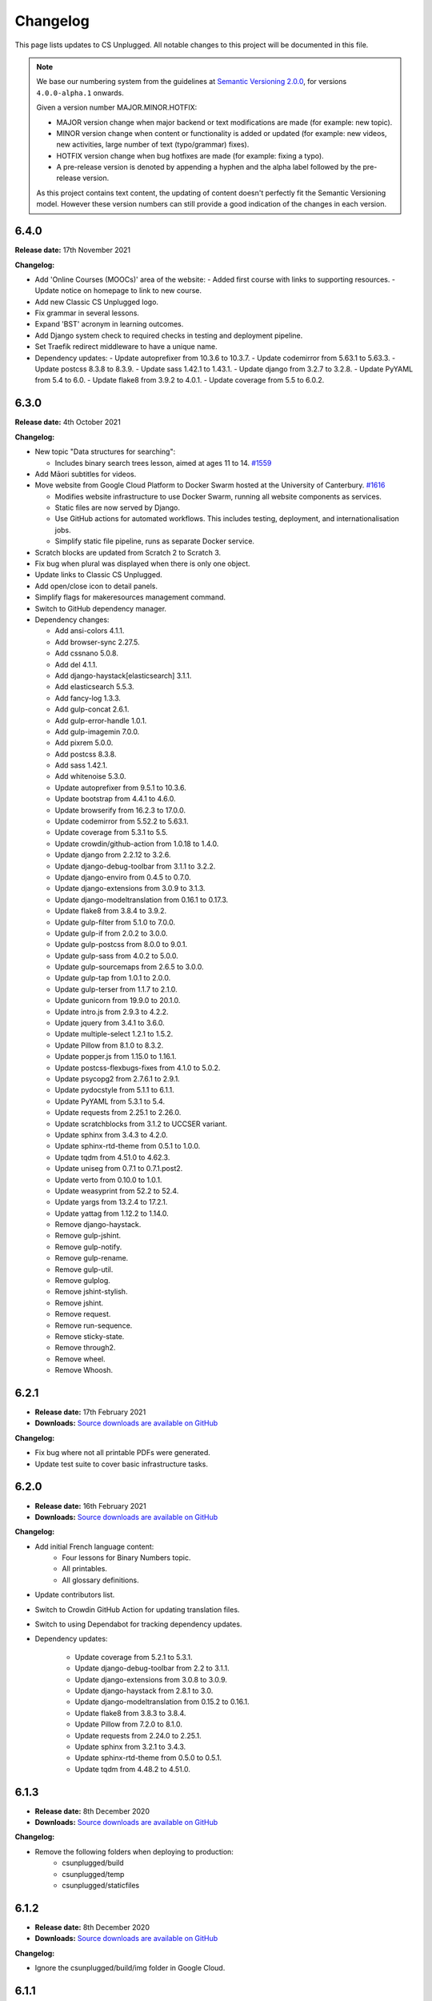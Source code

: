 Changelog
##############################################################################

This page lists updates to CS Unplugged.
All notable changes to this project will be documented in this file.

.. note ::

  We base our numbering system from the guidelines at `Semantic Versioning 2.0.0`_,
  for versions ``4.0.0-alpha.1`` onwards.

  Given a version number MAJOR.MINOR.HOTFIX:

  - MAJOR version change when major backend or text modifications are made
    (for example: new topic).
  - MINOR version change when content or functionality is added or updated (for
    example: new videos, new activities, large number of text (typo/grammar) fixes).
  - HOTFIX version change when bug hotfixes are made (for example: fixing a typo).
  - A pre-release version is denoted by appending a hyphen and the alpha label
    followed by the pre-release version.

  As this project contains text content, the updating of content doesn't perfectly
  fit the Semantic Versioning model. However these version numbers can still
  provide a good indication of the changes in each version.

6.4.0
==============================================================================

**Release date:** 17th November 2021

**Changelog:**

- Add 'Online Courses (MOOCs)' area of the website:
  - Added first course with links to supporting resources.
  - Update notice on homepage to link to new course.
- Add new Classic CS Unplugged logo.
- Fix grammar in several lessons.
- Expand 'BST' acronym in learning outcomes.
- Add Django system check to required checks in testing and deployment pipeline.
- Set Traefik redirect middleware to have a unique name.
- Dependency updates:
  - Update autoprefixer from 10.3.6 to 10.3.7.
  - Update codemirror from 5.63.1 to 5.63.3.
  - Update postcss 8.3.8 to 8.3.9.
  - Update sass 1.42.1 to 1.43.1.
  - Update django from 3.2.7 to 3.2.8.
  - Update PyYAML from 5.4 to 6.0.
  - Update flake8 from 3.9.2 to 4.0.1.
  - Update coverage from 5.5 to 6.0.2.

6.3.0
==============================================================================

**Release date:** 4th October 2021

**Changelog:**

- New topic "Data structures for searching":

  - Includes binary search trees lesson, aimed at ages 11 to 14. `#1559 <https://github.com/uccser/cs-unplugged/pull/1559>`__

- Add Māori subtitles for videos.
- Move website from Google Cloud Platform to Docker Swarm hosted at the University of Canterbury.  `#1616 <https://github.com/uccser/cs-unplugged/pull/1616>`__

  - Modifies website infrastructure to use Docker Swarm, running all website components as services.
  - Static files are now served by Django.
  - Use GitHub actions for automated workflows. This includes testing, deployment, and internationalisation jobs.
  - Simplify static file pipeline, runs as separate Docker service.

- Scratch blocks are updated from Scratch 2 to Scratch 3.
- Fix bug when plural was displayed when there is only one object.
- Update links to Classic CS Unplugged.
- Add open/close icon to detail panels.
- Simplify flags for makeresources management command.
- Switch to GitHub dependency manager.
- Dependency changes:

  - Add ansi-colors 4.1.1.
  - Add browser-sync 2.27.5.
  - Add cssnano 5.0.8.
  - Add del 4.1.1.
  - Add django-haystack[elasticsearch] 3.1.1.
  - Add elasticsearch 5.5.3.
  - Add fancy-log 1.3.3.
  - Add gulp-concat 2.6.1.
  - Add gulp-error-handle 1.0.1.
  - Add gulp-imagemin 7.0.0.
  - Add pixrem 5.0.0.
  - Add postcss 8.3.8.
  - Add sass 1.42.1.
  - Add whitenoise 5.3.0.
  - Update autoprefixer from 9.5.1 to 10.3.6.
  - Update bootstrap from 4.4.1 to 4.6.0.
  - Update browserify from 16.2.3 to 17.0.0.
  - Update codemirror from 5.52.2 to 5.63.1.
  - Update coverage from 5.3.1 to 5.5.
  - Update crowdin/github-action from 1.0.18 to 1.4.0.
  - Update django from 2.2.12 to 3.2.6.
  - Update django-debug-toolbar from 3.1.1 to 3.2.2.
  - Update django-enviro from 0.4.5 to 0.7.0.
  - Update django-extensions from 3.0.9 to 3.1.3.
  - Update django-modeltranslation from 0.16.1 to 0.17.3.
  - Update flake8 from 3.8.4 to 3.9.2.
  - Update gulp-filter from 5.1.0 to 7.0.0.
  - Update gulp-if from 2.0.2 to 3.0.0.
  - Update gulp-postcss from 8.0.0 to 9.0.1.
  - Update gulp-sass from 4.0.2 to 5.0.0.
  - Update gulp-sourcemaps from 2.6.5 to 3.0.0.
  - Update gulp-tap from 1.0.1 to 2.0.0.
  - Update gulp-terser from 1.1.7 to 2.1.0.
  - Update gunicorn from 19.9.0 to 20.1.0.
  - Update intro.js from 2.9.3 to 4.2.2.
  - Update jquery from 3.4.1 to 3.6.0.
  - Update multiple-select 1.2.1 to 1.5.2.
  - Update Pillow from 8.1.0 to 8.3.2.
  - Update popper.js from 1.15.0 to 1.16.1.
  - Update postcss-flexbugs-fixes from 4.1.0 to 5.0.2.
  - Update psycopg2 from 2.7.6.1 to 2.9.1.
  - Update pydocstyle from 5.1.1 to 6.1.1.
  - Update PyYAML from 5.3.1 to 5.4.
  - Update requests from 2.25.1 to 2.26.0.
  - Update scratchblocks from 3.1.2 to UCCSER variant.
  - Update sphinx from 3.4.3 to 4.2.0.
  - Update sphinx-rtd-theme from 0.5.1 to 1.0.0.
  - Update tqdm from 4.51.0 to 4.62.3.
  - Update uniseg from 0.7.1 to 0.7.1.post2.
  - Update verto from 0.10.0 to 1.0.1.
  - Update weasyprint from 52.2 to 52.4.
  - Update yargs from 13.2.4 to 17.2.1.
  - Update yattag from 1.12.2 to 1.14.0.
  - Remove django-haystack.
  - Remove gulp-jshint.
  - Remove gulp-notify.
  - Remove gulp-rename.
  - Remove gulp-util.
  - Remove gulplog.
  - Remove jshint-stylish.
  - Remove jshint.
  - Remove request.
  - Remove run-sequence.
  - Remove sticky-state.
  - Remove through2.
  - Remove wheel.
  - Remove Whoosh.

6.2.1
==============================================================================

- **Release date:** 17th February 2021
- **Downloads:** `Source downloads are available on GitHub <https://github.com/uccser/cs-unplugged/releases/>`__

**Changelog:**

- Fix bug where not all printable PDFs were generated.
- Update test suite to cover basic infrastructure tasks.

6.2.0
==============================================================================

- **Release date:** 16th February 2021
- **Downloads:** `Source downloads are available on GitHub <https://github.com/uccser/cs-unplugged/releases/>`__

**Changelog:**

- Add initial French language content:
    - Four lessons for Binary Numbers topic.
    - All printables.
    - All glossary definitions.

- Update contributors list.
- Switch to Crowdin GitHub Action for updating translation files.
- Switch to using Dependabot for tracking dependency updates.

- Dependency updates:

    - Update coverage from 5.2.1 to 5.3.1.
    - Update django-debug-toolbar from 2.2 to 3.1.1.
    - Update django-extensions from 3.0.8 to 3.0.9.
    - Update django-haystack from 2.8.1 to 3.0.
    - Update django-modeltranslation from 0.15.2 to 0.16.1.
    - Update flake8 from 3.8.3 to 3.8.4.
    - Update Pillow from 7.2.0 to 8.1.0.
    - Update requests from 2.24.0 to 2.25.1.
    - Update sphinx from 3.2.1 to 3.4.3.
    - Update sphinx-rtd-theme from 0.5.0 to 0.5.1.
    - Update tqdm from 4.48.2 to 4.51.0.

6.1.3
==============================================================================

- **Release date:** 8th December 2020
- **Downloads:** `Source downloads are available on GitHub <https://github.com/uccser/cs-unplugged/releases/>`__

**Changelog:**

- Remove the following folders when deploying to production:
    - csunplugged/build
    - csunplugged/temp
    - csunplugged/staticfiles

6.1.2
==============================================================================

- **Release date:** 8th December 2020
- **Downloads:** `Source downloads are available on GitHub <https://github.com/uccser/cs-unplugged/releases/>`__

**Changelog:**

- Ignore the csunplugged/build/img folder in Google Cloud.

6.1.1
==============================================================================

- **Release date:** 8th December 2020
- **Downloads:** `Source downloads are available on GitHub <https://github.com/uccser/cs-unplugged/releases/>`__

**Changelog:**

- Add 3 'At home' activities:
    - Guess my number
    - Find my card
    - Guess the sentence

- Dependency updates:

    - Update lxml from 4.5.2 to 4.6.2.

6.0.1
==============================================================================

- **Release date:** 15th October 2020
- **Downloads:** `Source downloads are available on GitHub <https://github.com/uccser/cs-unplugged/releases/>`__

**Changelog:**

- Fix bug that allowed a user to insert working HTML into their copy of a Plugging it in challenge template.

6.0.0
==============================================================================

- **Release date:** 8th October 2020
- **Downloads:** `Source downloads are available on GitHub <https://github.com/uccser/cs-unplugged/releases/>`__

**Summary of changes:**

This release adds the 'Plugging it in' area of the website.

**Changelog:**

- Add 'Plugging it in' area of the website:
    - Includes 21 programming challenges in Python for Binary Numbers.
    - Includes 9 programming challenges in Python for Kidbots.
    - Saves a users code attempt and their status on the question.
    - User code tested on the JOBE server.
    - Scratch questions are not supported.
    - User triggered walk-through on programming challenge page.
- Add learning outcome and solution content to programming challenges table in the educators area.
- Replace content under the Python dropdown on programming challenge pages in CSU with a link to the same challenge in Plugging it in.
- Order glossary terms alphabetically for all languages.
- Solutions provided on the standard CSU site now pass the tests for the respective programming challenge on the CSU Plugging it in site.
- Host videos on Vimeo instead of YouTube.
- Re-number product code check digits programming challenges.
- Edit the formatting of subtitle files for Vimeo.
- Put testing examples for programming challenges into a separate markdown file.
- Add Google Tag Manager.
- Minor content fixes.

- Dependency updates:

    - Update coverage from 5.1 to 5.2.1.
    - Update django-modeltranslation from 0.14.1 to 0.15.2.
    - Update django-extensions from 2.2.9 to 3.0.8.
    - Update flake8 from 3.8.2 to 3.8.3.
    - Update lxml from 4.5.1 to 4.5.2.
    - Update Pillow from 7.1.2 to 7.2.0.
    - Update pydocstyle from 5.0.2 to 5.1.1.
    - Update requests from 2.23.0 to 2.24.0.
    - Update sphinx from 3.0.4 to 3.2.1.
    - Update sphinx-rtd-theme from 0.4.3 to 0.5.0.
    - Update tqdm from 4.46.1 to 4.48.2.
    - Update wheel from 0.34.2 to 0.35.1.

5.1.1
==============================================================================

- **Release date:** 8th July 2020
- **Downloads:** `Source downloads are available on GitHub <https://github.com/uccser/cs-unplugged/releases/>`__

**Changelog:**

- Correction of font colour for digits in Product Code unit.

5.1.0
==============================================================================

- **Release date:** 1st July 2020
- **Downloads:** `Source downloads are available on GitHub <https://github.com/uccser/cs-unplugged/releases/>`__

**Changelog:**

- Add video to the end of the 'What is Computer Science?' page.
- Show 'plugging it in' pages everywhere except on production.

5.0.1
==============================================================================

- **Release date:** 11th June 2020
- **Downloads:** `Source downloads are available on GitHub <https://github.com/uccser/cs-unplugged/releases/>`__

**Changelog:**

- Fix bug in 'unlocking the secret in product codes' challenge number 4.
- Add introduction video to the mind reading magic challenge.
- Remove outdated demonstration video from mind reading magic more information section.
- Minor content fixes.

5.0.0
==============================================================================

- **Release date:** 3rd June 2020
- **Downloads:** `Source downloads are available on GitHub <https://github.com/uccser/cs-unplugged/releases/>`__

**Summary of changes:**

This release adds the 'At Home' area of the website, and restructures the homepage for future areas.

**Changelog:**

- Add 'At Home' area of the website:
    - Includes 5 activities.
    - Includes challenges that are tested locally, with answered stored anonymously on the database for analysis.
    - Enables admin application to allow reading of challenge submissions.
- Update homepage to organise links for educators, home use, and students.
- Update base Docker images to use Debian 10, Python 3.8.3, and Django 2.2.12.
- Set static files to be uploaded using multiprocessing.

- Dependency updates:

    - Add requests 2.23.0.
    - Update coverage from 5.0 to 5.1.
    - Update django-bootstrap-breadcrumbs from 0.9.1 to 0.9.2.
    - Update django-debug-toolbar from 2.1 to 2.2.
    - Update django-extensions from 2.2.5 to 2.2.9.
    - Update django-widget-tweaks from 1.4.5 to 1.4.8.
    - Update flake8 from 3.7.9 to 3.8.2.
    - Update lxml from 4.4.2 to 4.5.1.
    - Update Pillow from 6.2.1 to 7.1.2.
    - Update pydocstyle from 5.0.1 to 5.0.2.
    - Update PyYAML from 5.2 to 5.3.1.
    - Update sphinx from 2.3.0 to 3.0.4.
    - Update tqdm from 4.40.2 to 4.46.1.
    - Update wheel from 0.33.6 to 0.34.2.

4.4.0
==============================================================================

- **Release date:** 1st April 2020
- **Downloads:** `Source downloads are available on GitHub`_

**Summary of changes:**

This release add a new CS Unplugged at home section.

**Changelog:**

- Add 'At home' application, with basic activities before new content is released.
- Darken colours to improve readability of white text on backgrounds.
- Update logo to increase the size of the 'CS' and lessened the rounded corners to improve readability.
- Separate core HTML structure in templates to allow subsites to exist.
- Update static pipeline to use NPM, based off other UCCSER repositories.
- Add 'dev' helper script to align with other UCCSER repositories.

4.3.0
==============================================================================

- **Release date:** 20th December 2019
- **Downloads:** `Source downloads are available on GitHub <https://github.com/uccser/cs-unplugged/releases/tag/4.3.0>`__

**Summary of changes:**

This release adds the image representation topic, along with new lessons for the Māori language.

**Changelog:**

- Add Image Representation topic, which includes one lesson for ages 5 to 10. `#1225 <https://github.com/uccser/cs-unplugged/pull/1225>`__
- Add Māori content:
  - Two Kidbot (Ngā Karetao Tamariki) lessons.
  - Two Error Detection and Correction (Te rapu me te whakatikatika i ngā hapa) lessons.
  - Glossary definitions.
- Improve links to Computational Thinking and CS Unplugged page. `#1203 <https://github.com/uccser/cs-unplugged/issues/1203>`__
- Change Pixel Painter legend to reverse digits for 1 and 0. `#1220 <https://github.com/uccser/cs-unplugged/issues/1220>`__
- Add new single page variations for Pixel Painter printable.
- Add button on topics page to link to classic topic list. `#985 <https://github.com/uccser/cs-unplugged/issues/985>`__
- Fix bug when viewing programming language questions that are not translated.
- Remove deprecated custom Google App Engine health check logic.
- Update documentation for topics application. `#1205 <https://github.com/uccser/cs-unplugged/issues/1205>`__
- Update flow charts in author/topics documentation page. `#749 <https://github.com/uccser/cs-unplugged/issues/749>`__

- Dependency updates:

  - Update coverage from 4.5.2 to 5.0.
  - Update cssselect from 1.0.3 to 1.1.0.
  - Update django-debug-toolbar from 1.11 to 2.1.
  - Update django-extensions from 2.1.6 to 2.2.5.
  - Update django-modeltranslation from 0.13 to 0.14.1.
  - Update django-widget-tweaks from 1.4.3 to 1.4.5.
  - Update flake8 from 3.7.7 to 3.7.9.
  - Update lxml from 4.2.5 to 4.40.2.
  - Update Pillow from 5.4.1 to 6.2.1.
  - Update pydocstyle from 3.0.0 to 5.0.1.
  - Update python-bidi from 0.4.0 to 0.4.2.
  - Update python-markdown-math from 0.5 to 0.6.
  - Update PyYAML from 5.1 to 5.2.
  - Update sphinx from 2.0.0 to 2.2.2.
  - Update sphinx from 2.2.2 to 2.3.0.
  - Update tqdm from 4.28.1 to 4.40.2.
  - Update wheel from 0.33.1 to 0.33.6.
  - Update yattag from 1.11.1 to 1.12.2.

4.2.1
==============================================================================

- **Release date:** 2nd April 2019
- **Downloads:** `Source downloads are available on GitHub`_

**Changelog:**

- Fix bug where Te Reo Māori language data was not added to Django.

4.2.0
==============================================================================

- **Release date:** 1st April 2019
- **Downloads:** `Source downloads are available on GitHub`_

**Summary of changes:**

This release adds Te Reo Māori, Simplified Chinese (简体中文), and German (Deutsche) content, along with many bugfixes.

**Changelog:**

- Added Simplified Chinese (简体中文) language, currently the following pages are available:
  - All basic pages
  - All printables
  - Binary numbers topic: one lesson for 8 to 10 year olds, and 3 curriculum integrations.
- Added Te Reo Māori language, currently the following pages are available:
  - All basic pages
  - All printables
- Added new German (Deutsche) content:
  - Kidbots topic has 2 lessons for 5 to 7 year olds, and 4 curriculum integrations.
  - Sorting networks topic has 2 lessons for 5 to 7 year olds, and 2 curriculum integrations.
  - Additional content to the binary numbers topic includes 2 new lessons for 8 to 10 year olds, and 4 more curriculum integrations.
- Added 17 glossary definitions. `#472 <https://github.com/uccser/cs-unplugged/issues/472>`__
- Added 'Treasure Island' printable.
- Added description of alphabet on 'Binary to Alphabet' printable if required.
- Removed use of SVG for adding labels to 'Job Badges' printable.
- Added 'Kauri Tree' option for 'Sorting Network Cards' printable.
- Removed 'Māori colours' and 'Māori numbers' option from 'Sorting Network Cards' printable, these are now accessed through the Te Reo Māori language.
- Added 'alt' descriptions to images for greater content accessibility.
- Fixed various minor text corrections across content.
- Listed sponsors in README document.
- Fixed incorrect statement on 'Pixel Painter' printable description page.
- Removed extra spaces around programming language ages. `#1151 <https://github.com/uccser/cs-unplugged/issues/1151>`__
- Simplified logic required for translation is not available badges within templates.
- Added warning to printable if translation is not available.
- Removed files of printable thumbnails, and use generated thumbnails.
- Replace translation pipeline 'crowdin bot' with new 'Arnold system'.
- Added 'lite_update' command for only loading key content for development.
- Package updates:

  - Update wheel from 0.31.1 to 0.33.1.
  - Update Pillow from 5.2.0 to 5.4.1.
  - Update yattag from 1.10.0 to 1.11.1.
  - Update verto from 0.7.4 to 0.10.0.
  - Update django-widget-tweaks from 1.4.2 to 1.4.3.
  - Update PyYAML from 4.2b4 to 5.1.
  - Update tqdm from 4.25.0 to 4.28.1.
  - Update lxml from 4.2.4 to 4.2.5.
  - Update django-modeltranslation from 0.12.2 to 0.13.
  - Update sphinx from 1.7.7 to 2.0.0.
  - Update sphinx-rtd-theme from 0.4.1 to 0.4.3.
  - Update django-debug-toolbar from 1.9.1 to 1.11.
  - Update django-extensions from 2.1.0 to 2.1.6.
  - Update flake8 from 3.5.0 to 3.7.7.
  - Update pydocstyle from 2.1.1 to 3.0.0.
  - Update coverage from 4.5.1 to 4.5.2.
  - Removed gsutil dependency.

4.1.0
==============================================================================

- **Release date:** 24th August 2018
- **Downloads:** `Source downloads are available on GitHub`_

**Summary of changes:**

This release focuses on adding multingual support, with limited versions of the website available in German (Deutsche) and Spanish (Español).

**Changelog:**

- Enable German (Deutsche) language, currently the following pages are available:
  - All basic pages
  - All printables
  - Binary numbers topic: one lesson for 5 to 7 year olds, and 3 curriculum integrations.
- Enable Spanish (Español) language, currently the following pages are available:
  - All basic pages
  - All printables
  - Binary numbers topic: one lesson for 8 to 10 year olds, and 7 curriculum integrations.
- Add Python implementations for many existing programming challenges.
- Modify 'Treasure Hunt' printable to 'Number Hunt', due to redesign of activity for universal use (English language concepts were being used).
- Modify 'Piano Keys' printable to allow different types of key labels.
- Modify printable PDF generation to include all languages.
- Modify printable thumbnail generation to only create English language (add warning when displaying thumbnail in non-English language).
- Use Bootstrap styling for printable generation form.
- Allow custom layout of printables in PDF generation.
- Lock website search to English only, until multilingual search is implemented. `#989 <https://github.com/uccser/cs-unplugged/issues/989>`__
- Add Travis CI status to README for each website. `#1003 <https://github.com/uccser/cs-unplugged/issues/1003>`__
- Add name labels to Travis CI jobs. `#996 <https://github.com/uccser/cs-unplugged/pull/996>`__
- Add configuration file for link checker and translation syncer.
- Package updates:

  - Update django to 1.11.14.
  - Update django-bootstrap-breadcrumbs to 0.9.1.
  - Update django-extensions to 2.1.0.
  - Update django-haystack to 2.8.1.
  - Update django-widget-tweaks to 1.4.2.
  - Update gsutil to 4.33.
  - Update lxml to 4.2.4.
  - Update Pillow to 5.2.0.
  - Update python-markdown-math to 0.5.
  - Update PyYAML to 4.2b4.
  - Update sphinx to 1.7.7.
  - Update sphinx-rtd-theme to 0.4.1.
  - Update tqdm to 4.25.0.
  - Update verto to 0.7.4.
  - Update wheel to 0.31.1.

4.0.2
==============================================================================

- **Release date:** 21st February 2018
- **Downloads:** `Source downloads are available on GitHub`_

**Changelog:**

- Allow searching for general pages and Classic CS Unplugged pages. `#799 <https://github.com/uccser/cs-unplugged/issues/799>`__
- Update navigational bar. `#885 <https://github.com/uccser/cs-unplugged/pull/885>`__
- Remove admin application. `#781 <https://github.com/uccser/cs-unplugged/issues/781>`__
- Update Barcode Checksum Poster design. `#877 <https://github.com/uccser/cs-unplugged/issues/877>`__
- Fix Kidbots illustration. `#875 <https://github.com/uccser/cs-unplugged/issues/875>`__
- Fix positioning of programming challenge language implementation icon.
- Package updates:

  - Update django-haystack to 2.7.0.
  - Update sphinx to 1.7.0.
  - Update coverage to 4.5.1.
  - Add cssselect 1.0.3.

4.0.1
==============================================================================

- **Release date:** 7th February 2018
- **Downloads:** `Source downloads are available on GitHub`_

**Changelog:**

- Fix bug where logo isn't centered in mobile navbar. `#863 <https://github.com/uccser/cs-unplugged/issues/863>`__
- Increase size of pixel painter resource thumbnails. `#866 <https://github.com/uccser/cs-unplugged/issues/866>`__
- Remove redundant headings in related lessons table for printable. `#857 <https://github.com/uccser/cs-unplugged/issues/857>`__
- Redesign topic page to add emphasis to lessons. `#864 <https://github.com/uccser/cs-unplugged/issues/864>`__
- Add 404 page when a page cannot be found. `#851 <https://github.com/uccser/cs-unplugged/issues/851>`__
- Only prepend ``www`` for production website. `#860 <https://github.com/uccser/cs-unplugged/issues/860>`__
- Update repository README file for version ``4.0.0`` release.

4.0.0
==============================================================================

- **Release date:** 5th February 2018
- **Downloads:** `Source downloads are available on GitHub`_

**Summary of changes:**

This is the official release of the rewritten CS Unplugged to the
csunplugged.org domain, while the existing Wordpress site is archived to
classic.csunplugged.org.

This release adds search functionality, while also adding new lessons for
5 to 7 year olds in the searching algorithms topic.
Also included are many small improvements such as better printing of webpages,
clearer video and learning outcome panels, new learning outcomes, and many more.

**Changelog:**

- Add search feature. `#789 <https://github.com/uccser/cs-unplugged/pull/789>`__
- Add sequential and binary search lessons for ages 5 to 7. `#807 <https://github.com/uccser/cs-unplugged/issues/807>`__
- Optimise all images `#801 <https://github.com/uccser/cs-unplugged/pull/801>`__
- Change term 'Resources' to 'Printables'. `#787 <https://github.com/uccser/cs-unplugged/pull/787>`__
- Allow pre-filling of resource forms. `#768 <https://github.com/uccser/cs-unplugged/issues/768>`__
- Update relative link template to allow query parameters.
- Add welcome message to homepage. `#850 <https://github.com/uccser/cs-unplugged/pull/850>`__
- Add print view CSS. `#175 <https://github.com/uccser/cs-unplugged/pull/175>`__
- Add all example classroom videos at appropriate positions. `#842 <https://github.com/uccser/cs-unplugged/pull/842>`__
- Update binary numbers topic description. `#365 <https://github.com/uccser/cs-unplugged/pull/365>`__
- Add learning outcomes for lesson 2 (8-10) for Error Correction and Detection. `#419 <https://github.com/uccser/cs-unplugged/pull/419>`__
- Update the wording on reinforcing sequencing junior. `#630 <https://github.com/uccser/cs-unplugged/pull/630>`__
- Add GitHub Code of Conduct page that points to page in docs. `#829 <https://github.com/uccser/cs-unplugged/pull/829>`__
- Fix bug where learning outcomes were displayed multiple times. `#827 <https://github.com/uccser/cs-unplugged/pull/827>`__
- Prevent line wrapping on tables for programming exercises. `#443 <https://github.com/uccser/cs-unplugged/pull/443>`__
- IE/Edge browser compatibility features. `#824 <https://github.com/uccser/cs-unplugged/pull/824>`__
- Show video symbol on video panels. `#814 <https://github.com/uccser/cs-unplugged/pull/814>`__
- Hide learning outcomes within panel. `#813 <https://github.com/uccser/cs-unplugged/pull/813>`__
- Add URL redirects for Classic CS Unplugged URLs to new subdomain. `#811 <https://github.com/uccser/cs-unplugged/pull/811>`__
- Combine and update changelogs with Classic CS Unplugged. `#820 <https://github.com/uccser/cs-unplugged/pull/820>`__
- Update documentation on Verto 'relative-link' behaviour. `#504 <https://github.com/uccser/cs-unplugged/pull/504>`__
- Rewrite content style guide for external contributors. `#791 <https://github.com/uccser/cs-unplugged/pull/791>`__
- Add pre-requisite lesson for curriculum integrations. `#366 <https://github.com/uccser/cs-unplugged/issues/366>`__ `#849 <https://github.com/uccser/cs-unplugged/pull/849>`__
- Package updates:

  - Update django to 1.11.10.
  - Update verto to 0.7.3.
  - Update Pillow to 5.0.0.
  - Update yattag to 1.10.0.
  - Update django-modeltranslation to 0.12.2.
  - Update sphinx to 1.6.7.
  - Update django-extensions to 1.9.9.
  - Update coverage to 4.5.
  - Add django-haystack 2.6.1.
  - Add Whoosh 2.7.4.
  - Add django-widget-tweaks 1.4.1.

4.0.0-alpha.6.1
==============================================================================

- **Release date:** 22nd December 2017
- **Downloads:** `Source downloads are available on GitHub`_

**Changelog:**

- Fix bug where Cloud SQL Proxy searched for wrong credential file.

4.0.0-alpha.6
==============================================================================

- **Release date:** 22nd December 2017
- **Downloads:** `Source downloads are available on GitHub`_

**Summary of changes:**

This release adds support for multiple languages, while also finalising the website design.
New introductory pages and Pixel Painter resource have been added, and the 'Unplugged Programming' topic has been streamlined into the 'Kidbots' topic.
Many other smaller corrections, illustrations, and bugfixes have also been added.

**Changelog:**

- Add support for multiple languages. `#103 <https://github.com/uccser/cs-unplugged/issues/103>`_

  - Automatically upload and download translations from `Crowdin`_. `#618 <https://github.com/uccser/cs-unplugged/issues/618>`_ `#619 <https://github.com/uccser/cs-unplugged/issues/619>`_ `#620 <https://github.com/uccser/cs-unplugged/issues/620>`_ `#621 <https://github.com/uccser/cs-unplugged/issues/621>`_
  - Update website design for bidirectional langauges. `#736 <https://github.com/uccser/cs-unplugged/issues/736>`_
  - Implement dynamic text overlay for resource generation. `#670 <https://github.com/uccser/cs-unplugged/issues/670>`_

- Update website design

  - New navigation bar (with language picker).
  - New homepage design with card design for links. `#698 <https://github.com/uccser/cs-unplugged/issues/698>`_
  - Update topics index to show summary information. `#696 <https://github.com/uccser/cs-unplugged/issues/696>`_
  - Update resources index to use card design for links.
  - Simplify topic page. `#696 <https://github.com/uccser/cs-unplugged/issues/696>`_
  - Simplify unit plan page.
  - New footer design. `#695 <https://github.com/uccser/cs-unplugged/issues/695>`_
  - Update Bootstrap 4 from Alpha 6 to Beta 2.
  - Change header font to Sniglet and body font to Noto Sans.

- Add introductory pages on 'What is Computer Science?' and 'How do I teach CS Unplugged?'.
- Restructure 'Unplugged Programming' to 'Kidbots' and remove duplicate lessons. `#588 <https://github.com/uccser/cs-unplugged/issues/588>`_
- Add Pixel Painter resource.
- Mention arrows resource in text. `#702 <https://github.com/uccser/cs-unplugged/issues/702>`_
- Restructure resource options to be generated from Python module. `#701 <https://github.com/uccser/cs-unplugged/pull/701>`_
- Add animations and illustrations for 'The Great Treasure Hunt (Sorted)' lessons. `#672 <https://github.com/uccser/cs-unplugged/pull/672>`_
- Add animations and illustrations for 'Divide and Conquer' lessons. `#673 <https://github.com/uccser/cs-unplugged/pull/673>`_
- Update Microsoft logo. `#708 <https://github.com/uccser/cs-unplugged/issues/708>`_
- Fix blank dropdown box in 'Investigating variations using the Sorting Network'. `#675 <https://github.com/uccser/cs-unplugged/issues/675>`_
- Simplify 'Error detection and correction' logo.
- Modify ``csu`` helper script and Docker setup for OSX compatability. `#651 <https://github.com/uccser/cs-unplugged/issues/651>`_
- Package updates:

  - Add tinycss 0.4.
  - Add django-modeltranslation 0.12.1.
  - Add lxml 4.1.1.
  - Add uniseg 0.7.1.
  - Add python-bidi 0.4.0.
  - Add django-bidi-utils 1.0.
  - Update tqdm to 4.19.5.
  - Update django-debug-toolbar 1.9.1.
  - Update django-extensions 1.9.8.
  - Update coverage to 4.4.2
  - Update Django to 1.11.7 and lock Django to 1.11 versions (long term release). `#679 <https://github.com/uccser/cs-unplugged/issues/679>`_ `#743 <https://github.com/uccser/cs-unplugged/issues/743>`_

4.0.0-alpha.5
==============================================================================

- **Release date:** 30th October 2017
- **Downloads:** `Source downloads are available on GitHub`_

**Summary of changes:**

This release improves many backend features, including smarter resource generation,
dynamic resource previews, improved system testing, and bug fixes.

**Changelog:**

- Alter resources to use class based generators. `#636 <https://github.com/uccser/cs-unplugged/issues/636>`_
- Add resource thumbnails on generation page. `#642 <https://github.com/uccser/cs-unplugged/issues/642>`_
- Fix bug where production website is using development static files. `#646 <https://github.com/uccser/cs-unplugged/issues/646>`_
- Fix bug where production static files are not deployed.

4.0.0-alpha.4
==============================================================================

- **Release date:** 17th October 2017
- **Downloads:** `Source downloads are available on GitHub`_

**Summary of changes:**

Adds a new searching algorithms topic including lessons, resources, and
curriculum integrations.
New lessons for existing topics have also been added.

**Changelog:**

- Add searching algorithms topic. `#548 <https://github.com/uccser/cs-unplugged/issues/548>`_
- Add Unplugged Programming: Kidbots lesson 1 for ages 5 - 7. `#549 <https://github.com/uccser/cs-unplugged/issues/549>`_
- Add Unplugged Programming: Kidbots lesson 2 for ages 5 - 7. `#550 <https://github.com/uccser/cs-unplugged/issues/550>`_
- Add Unplugged Programming: Numeracy lesson 1 for ages 5 - 7. `#551 <https://github.com/uccser/cs-unplugged/issues/551>`_
- Add Sorting Network lesson 2 for ages 5 - 7. `#595 <https://github.com/uccser/cs-unplugged/issues/595>`_
- Add curriculum integrations for searching algorithms. `#589 <https://github.com/uccser/cs-unplugged/issues/589>`_
- Add 12 and 13 digit barcode checksum poster resources. `#545 <https://github.com/uccser/cs-unplugged/issues/545>`_ `#546 <https://github.com/uccser/cs-unplugged/issues/546>`_
- Add searching card resource. `#547 <https://github.com/uccser/cs-unplugged/issues/547>`_
- Update treasure hunt resource to include optional instruction sheet and colour version.
- Display alpha version number in header. `#559 <https://github.com/uccser/cs-unplugged/issues/559>`_
- Force HTTPS connection. `#497 <https://github.com/uccser/cs-unplugged/issues/497>`_
- Convert "Butterfly" and "Red Riding Hood" into sorting cards resource variants. `#534 <https://github.com/uccser/cs-unplugged/issues/534>`_ `#535 <https://github.com/uccser/cs-unplugged/issues/535>`_
- Update resources to new resource module specification.
- Allow raw HTML as source for resource generation.
- Use UCCSER Docker images for stability. `#231 <https://github.com/uccser/cs-unplugged/issues/231>`_
- Improve readability and efficiency of CSU helper script.
- Update Kidbots images to animations.
- Add video for Product Code Check Digits lesson.
- Update automated deployment infrastructure. `#587 <https://github.com/uccser/cs-unplugged/issues/587>`_ `#590 <https://github.com/uccser/cs-unplugged/issues/590>`_
- Add hover state for coloured panels. `#591 <https://github.com/uccser/cs-unplugged/issues/591>`_
- Fix bug where sorting network cards render incorrectly. `#596 <https://github.com/uccser/cs-unplugged/issues/596>`_
- Fix typo in 12-digit product code instructions. `#599 <https://github.com/uccser/cs-unplugged/issues/599>`_
- Open PDF resource download in new tab. `#431 <https://github.com/uccser/cs-unplugged/issues/431>`_
- Fix bug in Google analytics. `#539 <https://github.com/uccser/cs-unplugged/issues/539>`_

4.0.0-alpha.3
==============================================================================

- **Release date:** 27th June 2017
- **Downloads:** `Source downloads are available on GitHub`_

**Summary of changes:**

This release adds several lessons, curriculum integrations, and programming challenges.
It also fixes many visual bugs and inconsistencies.

**Changelog:**

- Add Error correction and detection lesson 1 for ages 5 to 7. `#487 <https://github.com/uccser/cs-unplugged/issues/487>`_
- Move Computational Thinking links of Unplugged programming unit plans to separate files. `#512 <https://github.com/uccser/cs-unplugged/issues/512>`_
- Add Kidbots lesson 1 for ages 8 to 10. `#514 <https://github.com/uccser/cs-unplugged/issues/514>`_
- Increase size of content images. `#516 <https://github.com/uccser/cs-unplugged/issues/516>`_
- Fix images with wrong file extension. `#517 <https://github.com/uccser/cs-unplugged/issues/517>`_
- Add visual separators between units on topic page. `#519 <https://github.com/uccser/cs-unplugged/issues/519>`_
- Consistently name and capitalise unit plans. `#520 <https://github.com/uccser/cs-unplugged/issues/520>`_
- Add Sorting networks curriculum integration "Retelling a story". `#521 <https://github.com/uccser/cs-unplugged/issues/521>`_
- Add Sorting networks curriculum integration "Growing into a butterfly". `#522 <https://github.com/uccser/cs-unplugged/issues/522>`_
- Always display curriculum areas for learning outcomes on a new line. `#523 <https://github.com/uccser/cs-unplugged/issues/523>`_
- Center navbar menu text on mobile devices. `#524 <https://github.com/uccser/cs-unplugged/issues/524>`_
- Add modulo programming exercises. `#525 <https://github.com/uccser/cs-unplugged/issues/525>`_
- Set lesson tables to always be consistent width. `#526 <https://github.com/uccser/cs-unplugged/issues/526>`_
- Don't show curriculum integrations shortcut in topic sidebar if no integrations are available. `#533 <https://github.com/uccser/cs-unplugged/issues/533>`_

4.0.0-alpha.2
==============================================================================

- **Release date:** 26th June 2017
- **Downloads:** `Source downloads are available on GitHub`_

**Summary of changes:**

The inital content for the Unplugged programming topic has been added which
includes the geometry, numeracy, and Kidbots units.

**Changelog:**

- Add unplugged programming topic description. `#469`_
- Add Kidbots unit plan. `#470`_
- Add Kidbots lesson 3 for ages 5 to 7. `#471`_
- Add job badges resource.
- Add left right cards resource.
- Add arrow cards resource.
- Add Kidbots programming exercises. `#249`_
- Add geometry unit plan. `#470`_
- Add geometry lessons 1 and 2 for ages 5 to 7. `#495`_
- Add geometry programming exercises. `#248`_
- Add numeracy unit plan. `#470`_
- Add numeracy programming exercises. `#247`_
- Add numeracy modulo lesson. `#397`_
- Add sorting network lesson 1 for ages 5 to 7. `#488`_
- Add binary numbers lesson 3 for ages 5 to 7. `#486`_
- Update modulo clock to have blank option. `#427`_
- Add trains straight and circular resources. `#428`_
- Add piano keys resource. `#429`_
- Add Google analytics. `#496`_
- Fix links to deployments in README. `#498`_
- Add "Try it out" programming challenge difficulty. `#502`_
- Fix typo in how-binary-digits-work-junior lesson (thanks Richard S).`#503`_
- Fix Nginx build after Travis image update. `#506`_

4.0.0-alpha.1
==============================================================================

- **Release date:** 20th June 2017
- **Downloads:** `Source downloads are available on GitHub`_

**Summary of changes:**

The first major step in releasing a open source version of CS Unplugged.
While some existing content from the classic version of CS Unplugged have yet
to be adapted into the new format and system, we are releasing this version as
a sneak peek for teachers.

The backend system contains the following features:

- Open source system written in Django.

  - Allow translations of other languages (no translations are added yet).
  - Deployable on Google App Engine, and easily customised for other hosts.

- Website designed with Bootstrap 4 for use on all devices.
- Creates PDF resources for use with lessons.
- Basic test suite for checking system functionality.
- Documentation for the system.

The following topics are available in this version:

- Binary numbers:

  - 2 lessons for ages 5 to 7.
  - 3 lessons for ages 8 to 11.
  - 7 curriculum integrations.
  - 24 programming challenges.

- Error detetction and correction:

  - 2 lessons for ages 8 to 11.
  - 5 curriculum integrations.
  - 24 programming challenges.

- Sorting networks:

  - 1 lesson for ages 8 to 10.

3.2.2
==============================================================================

- **Release date:** 11th January 2016
- **Downloads:** `Word document <https://classic.csunplugged.org/wp-content/uploads/2015/01/CSUnplugged_OS_2015_v3.2.2.docx>`__

**Changelog:**

- Transcript of VP with chatbot reinstated in Turing Test material.

3.2.1
==============================================================================

- **Release date:** 6th January 2016
- **Downloads:** `Word document <https://classic.csunplugged.org/wp-content/uploads/2015/01/CSUnplugged_OS_2015_v3.2.1.docx>`__

**Changelog:**

- Two missing images (first example solution, and ladder networks) added to the Steiner trees activity.

3.2.0
==============================================================================

- **Release date:** 5th January 2016
- **Downloads:** `Word document <https://classic.csunplugged.org/wp-content/uploads/2015/01/CSUnplugged_OS_2015_v3.2.docx>`__

**Changelog:**

- Fixed some incorrect references to activity numbers caused by inserting a new activity.
- Some minor grammar/spelling corrections.

3.1.0
==============================================================================

- **Release date:** March 2015
- **Downloads:** `Word document <https://classic.csunplugged.org/wp-content/uploads/2015/03/CSUnplugged_OS_2015_v3.1.docx>`__ and `PDF document <https://classic.csunplugged.org/wp-content/uploads/2015/03/CSUnplugged_OS_2015_v3.1.pdf>`__

**Changelog:**

- Switched to new logo design.
- Combination of the two parts into one book and introduces version numbering.
- Introduction updated.
- New activity added – Tablets of Stone.
- Minor updates to several activities and explanations.
- Improve Curriculum links (moving away from NZ Curriculum to general curriculum).
- Formatting improvements (fixing page numbers, layout, fonts changed – no more Comic Sans!).
- Fixed footers and copyright information to make creative commons license clearer.

2.5.0
==============================================================================

- **Release date:** 2012
- **Downloads:** `Part 1 Word document <https://classic.csunplugged.org/wp-content/uploads/2015/01/CSUnplugged_OS_Part1_2012.docx>`__ and `Part 2 Word document <https://classic.csunplugged.org/wp-content/uploads/2015/01/CSUnplugged_OS_Part2_2012.doc>`__

**Changelog:**

- Updated version of the teachers’ edition, including the remaining 8 activities from version 1.0.
- Updated a few terms that would no longer be meaningful to students e.g. mention of floppy disks.

2.0.0
==============================================================================

- **Release date:** 2010
- **Downloads:** `Word document <https://classic.csunplugged.org/wp-content/uploads/2015/01/unplugged-v2-teachers-March2010.doc>`__

**Changelog:**

- The first 12 activities of the original version re-written by teachers in 1999/2000 so that it was more suitable for use in the classroom; minor changes were made through to 2010.
- This was eventually released as "open source" i.e. in MS Word, to support creating translations and local versions.
- Updated images and cartoons.
- Included links to the New Zealand curriculum.

1.0.0
==============================================================================

- **Release date:** Mid 1990s
- **Downloads:** `PDF document <https://classic.csunplugged.org/wp-content/uploads/2015/01/unplugged-book-v1.pdf>`__ and `LaTeX source <https://classic.csunplugged.org/wp-content/uploads/2015/01/unplugged-book-v1-latex-source.zip>`__

**Changelog:**

- Original version developed in the mid-1990s, with 20 activities, written by academics primarily for use as an outreach tool.

.. _Semantic Versioning 2.0.0: http://semver.org/spec/v2.0.0.html
.. _Source downloads are available on GitHub: https://github.com/uccser/cs-unplugged/releases
.. _#469: https://github.com/uccser/cs-unplugged/issues/469
.. _#470: https://github.com/uccser/cs-unplugged/issues/470
.. _#471: https://github.com/uccser/cs-unplugged/issues/471
.. _#249: https://github.com/uccser/cs-unplugged/issues/249
.. _#495: https://github.com/uccser/cs-unplugged/issues/495
.. _#248: https://github.com/uccser/cs-unplugged/issues/248
.. _#247: https://github.com/uccser/cs-unplugged/issues/247
.. _#397: https://github.com/uccser/cs-unplugged/issues/397
.. _#488: https://github.com/uccser/cs-unplugged/issues/488
.. _#486: https://github.com/uccser/cs-unplugged/issues/486
.. _#427: https://github.com/uccser/cs-unplugged/issues/427
.. _#428: https://github.com/uccser/cs-unplugged/issues/428
.. _#429: https://github.com/uccser/cs-unplugged/issues/429
.. _#496: https://github.com/uccser/cs-unplugged/issues/496
.. _#498: https://github.com/uccser/cs-unplugged/issues/498
.. _#502: https://github.com/uccser/cs-unplugged/issues/502
.. _#503: https://github.com/uccser/cs-unplugged/issues/503
.. _#506: https://github.com/uccser/cs-unplugged/issues/506
.. _Crowdin: https://crowdin.com/project/cs-unplugged

